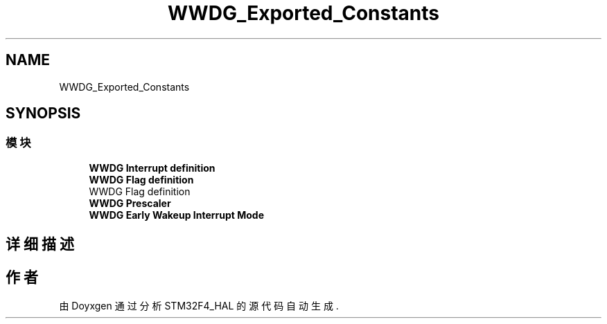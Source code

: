 .TH "WWDG_Exported_Constants" 3 "2020年 八月 7日 星期五" "Version 1.24.0" "STM32F4_HAL" \" -*- nroff -*-
.ad l
.nh
.SH NAME
WWDG_Exported_Constants
.SH SYNOPSIS
.br
.PP
.SS "模块"

.in +1c
.ti -1c
.RI "\fBWWDG Interrupt definition\fP"
.br
.ti -1c
.RI "\fBWWDG Flag definition\fP"
.br
.RI "WWDG Flag definition "
.ti -1c
.RI "\fBWWDG Prescaler\fP"
.br
.ti -1c
.RI "\fBWWDG Early Wakeup Interrupt Mode\fP"
.br
.in -1c
.SH "详细描述"
.PP 

.SH "作者"
.PP 
由 Doyxgen 通过分析 STM32F4_HAL 的 源代码自动生成\&.
